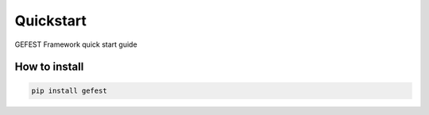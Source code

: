 Quickstart
==========

GEFEST Framework quick start guide

How to install
--------------
.. code::

 pip install gefest